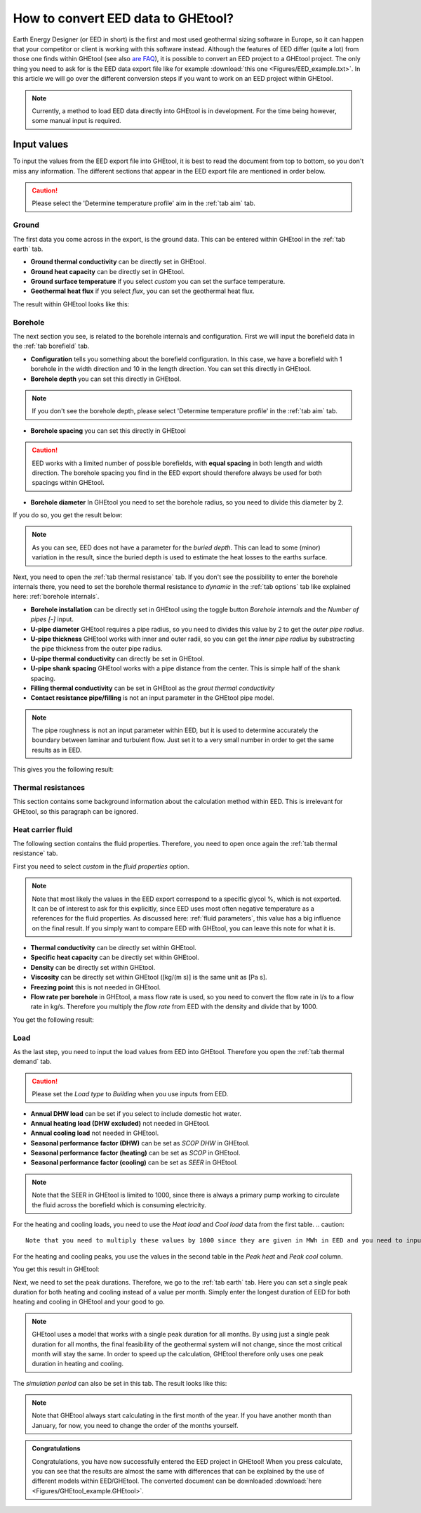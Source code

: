 .. _eed data::

How to convert EED data to GHEtool?
###################################
Earth Energy Designer (or EED in short) is the first and most used geothermal sizing software in Europe, so it can happen
that your competitor or client is working with this software instead. Although the features of EED differ (quite a lot)
from those one finds within GHEtool (see also `are FAQ <https://ghetool.eu/faq/>`_), it is possible to convert an EED
project to a GHEtool project. The only thing you need to ask for is the EED data export file like for example :download:`this one <Figures/EED_example.txt>`.
In this article we will go over the different conversion steps if you want to work on an EED project within GHEtool.

.. note::
    Currently, a method to load EED data directly into GHEtool is in development. For the time being however,
    some manual input is required.

Input values
=============
To input the values from the EED export file into GHEtool, it is best to read the document from top to bottom, so
you don't miss any information. The different sections that appear in the EED export file are mentioned in order below.

.. caution::
    Please select the 'Determine temperature profile' aim in the :ref:`tab aim` tab.

Ground
------
The first data you come across in the export, is the ground data. This can be entered within GHEtool in the :ref:`tab earth` tab.

.. image:: Figures/EED_ground.png
  :alt: Ground data within the EED export file

* **Ground thermal conductivity** can be directly set in GHEtool.
* **Ground heat capacity** can be directly set in GHEtool.
* **Ground surface temperature** if you select *custom* you can set the surface temperature.
* **Geothermal heat flux** if you select *flux*, you can set the geothermal heat flux.

The result within GHEtool looks like this:

.. image:: Figures/GHEtool_earth.png
  :alt: Ground data set in GHEtool

Borehole
--------
The next section you see, is related to the borehole internals and configuration. First we will input the borefield data
in the :ref:`tab borefield` tab.

.. image:: Figures/EED_borehole.png
  :alt: Borehole data within the EED export file

* **Configuration** tells you something about the borefield configuration. In this case, we have a borefield with 1 borehole in the width
  direction and 10 in the length direction. You can set this directly in GHEtool.
* **Borehole depth** you can set this directly in GHEtool.

.. note::
    If you don't see the borehole depth, please select 'Determine temperature profile' in the :ref:`tab aim` tab.

* **Borehole spacing** you can set this directly in GHEtool

.. caution::
    EED works with a limited number of possible borefields, with **equal spacing** in both length and width direction.
    The borehole spacing you find in the EED export should therefore always be used for both spacings within GHEtool.

* **Borehole diameter** In GHEtool you need to set the borehole radius, so you need to divide this diameter by 2.

If you do so, you get the result below:

.. image:: Figures/GHEtool_borefield.png
  :alt: Borefield data set in GHEtool

.. note::
    As you can see, EED does not have a parameter for the *buried depth*. This can lead to some (minor) variation
    in the result, since the buried depth is used to estimate the heat losses to the earths surface.


Next, you need to open the :ref:`tab thermal resistance` tab.
If you don't see the possibility to enter the borehole internals there, you need to set the borehole thermal resistance to *dynamic*
in the :ref:`tab options` tab like explained here: :ref:`borehole internals`.

* **Borehole installation** can be directly set in GHEtool using the toggle button *Borehole internals* and the *Number of pipes [-]* input.
* **U-pipe diameter** GHEtool requires a pipe radius, so you need to divides this value by 2 to get the *outer pipe radius*.
* **U-pipe thickness** GHEtool works with inner and outer radii, so you can get the *inner pipe radius* by substracting the pipe thickness from the outer pipe radius.
* **U-pipe thermal conductivity** can directly be set in GHEtool.
* **U-pipe shank spacing** GHEtool works with a pipe distance from the center. This is simple half of the shank spacing.
* **Filling thermal conductivity** can be set in GHEtool as the *grout thermal conductivity*
* **Contact resistance pipe/filling** is not an input parameter in the GHEtool pipe model.

.. note::
    The pipe roughness is not an input parameter within EED, but it is used to determine accurately the boundary
    between laminar and turbulent flow. Just set it to a very small number in order to get the same results as in EED.

This gives you the following result:

.. image:: Figures/GHEtool_pipe.png
  :alt: Pipe data set in GHEtool

Thermal resistances
-------------------
This section contains some background information about the calculation method within EED.
This is irrelevant for GHEtool, so this paragraph can be ignored.

.. image:: Figures/EED_thermal_resistance.png
  :alt: Thermal resistance data within the EED export file

Heat carrier fluid
------------------
The following section contains the fluid properties. Therefore, you need to open once again the :ref:`tab thermal resistance` tab.

.. image:: Figures/EED_HCF.png
  :alt: Heat carrier fluid data within the EED export file

First you need to select *custom* in the *fluid properties* option.

.. note::
    Note that most likely the values in the EED export correspond to a specific glycol %, which is not exported. It can
    be of interest to ask for this explicitly, since EED uses most often negative temperature as a references for the fluid properties.
    As discussed here: :ref:`fluid parameters`, this value has a big influence on the final result. If you simply
    want to compare EED with GHEtool, you can leave this note for what it is.

* **Thermal conductivity** can be directly set within GHEtool.
* **Specific heat capacity** can be directly set within GHEtool.
* **Density** can be directly set within GHEtool.
* **Viscosity** can be directly set within GHEtool ([kg/(m s)] is the same unit as [Pa s].
* **Freezing point** this is not needed in GHEtool.
* **Flow rate per borehole** in GHEtool, a mass flow rate is used, so you need to convert the flow rate in l/s to a flow rate
  in kg/s. Therefore you multiply the *flow rate* from EED with the density and divide that by 1000.

You get the following result:

.. image:: Figures/GHEtool_HCF.png
  :alt: HCF data in GHEtool

Load
----
As the last step, you need to input the load values from EED into GHEtool. Therefore you open the :ref:`tab thermal demand` tab.

.. image:: Figures/EED_load.png
  :alt: Load data within the EED export file

.. caution::
    Please set the *Load type* to *Building* when you use inputs from EED.

* **Annual DHW load** can be set if you select to include domestic hot water.
* **Annual heating load (DHW excluded)** not needed in GHEtool.
* **Annual cooling load** not needed in GHEtool.
* **Seasonal performance factor (DHW)** can be set as *SCOP DHW* in GHEtool.
* **Seasonal performance factor (heating)** can be set as *SCOP* in GHEtool.
* **Seasonal performance factor (cooling)** can be set as *SEER* in GHEtool.

.. note::
    Note that the SEER in GHEtool is limited to 1000, since there is always a primary pump working to circulate the fluid
    across the borefield which is consuming electricity.

For the heating and cooling loads, you need to use the *Heat load* and *Cool load* data from the first table.
.. caution::
    Note that you need to multiply these values by 1000 since they are given in MWh in EED and you need to input kWh in GHEtool.

For the heating and cooling peaks, you use the values in the second table in the *Peak heat* and *Peak cool* column.

You get this result in GHEtool:

.. image:: Figures/GHEtool_load_type.png
  :alt: SCOP data in GHEtool

.. image:: Figures/GHEtool_load.png
  :alt: load data in GHEtool

Next, we need to set the peak durations. Therefore, we go to the :ref:`tab earth` tab.
Here you can set a single peak duration for both heating and cooling instead of a value per month.
Simply enter the longest duration of EED for both heating and cooling in GHEtool and your good to go.

.. note::
    GHEtool uses a model that works with a single peak duration for all months. By using just a single peak duration for
    all months, the final feasibility of the geothermal system will not change, since the most critical month will stay the same.
    In order to speed up the calculation, GHEtool therefore only uses one peak duration in heating and cooling.

The *simulation period* can also be set in this tab.
The result looks like this:

.. image:: Figures/GHEtool_duration.png
  :alt: Peak duration data in GHEtool

.. note::
    Note that GHEtool always start calculating in the first month of the year. If you have another month than January,
    for now, you need to change the order of the months yourself.

.. admonition:: Congratulations

    Congratulations, you have now successfully entered the EED project in GHEtool!
    When you press calculate, you can see that the results are almost the same with differences that can be explained
    by the use of different models within EED/GHEtool. The converted document can be downloaded :download:`here <Figures/GHEtool_example.GHEtool>`.
